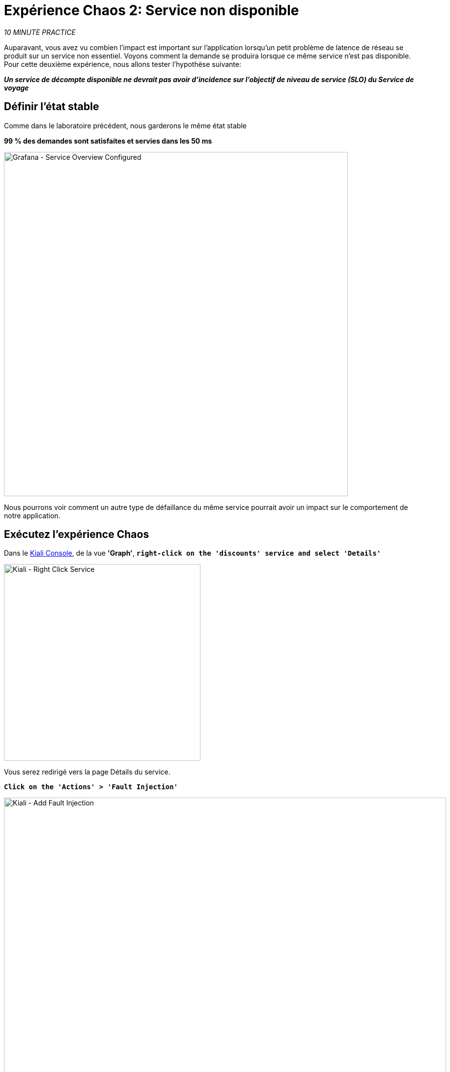 :markup-in-source: verbatim,attributes,quotes
:CHE_URL: http://codeready-workspaces.%APPS_HOSTNAME_SUFFIX%
:USER_ID: %USER_ID%
:OPENSHIFT_PASSWORD: %OPENSHIFT_PASSWORD%
:OPENSHIFT_CONSOLE_URL: https://console-openshift-console.%APPS_HOSTNAME_SUFFIX%/topology/ns/chaos-engineering{USER_ID}/graph
:APPS_HOSTNAME_SUFFIX: %APPS_HOSTNAME_SUFFIX%
:KIALI_URL: https://kiali-istio-system.%APPS_HOSTNAME_SUFFIX%
:GRAFANA_URL: https://grafana-istio-system.%APPS_HOSTNAME_SUFFIX%
:GITOPS_URL: https://argocd-server-argocd.%APPS_HOSTNAME_SUFFIX%

= Expérience Chaos 2: Service non disponible

_10 MINUTE PRACTICE_

Auparavant, vous avez vu combien l'impact est important sur l'application lorsqu'un petit problème de latence de réseau se produit sur un service non essentiel.
Voyons comment la demande se produira lorsque ce même service n'est pas disponible. Pour cette deuxième expérience, nous allons tester l'hypothèse suivante:

_**Un service de décompte disponible ne devrait pas avoir d'incidence sur l'objectif de niveau de service (SLO) du Service de voyage**_

== Définir l'état stable

Comme dans le laboratoire précédent, nous garderons le même état stable

**99 % des demandes sont satisfaites et servies dans les 50 ms**

image::grafana-service-overview-configured-2.png[Grafana - Service Overview Configured,700]

Nous pourrons voir comment un autre type de défaillance du même service pourrait avoir un impact sur le comportement de notre application.

== Exécutez l'expérience Chaos

Dans le {KIALI_URL}[Kiali Console^, role='params-link'], de la vue **'Graph'**, `*right-click on the 'discounts' service and select 'Details'*`

image::kiali-right-click-service.png[Kiali - Right Click Service,400]

Vous serez redirigé vers la page Détails du service.

`*Click on the 'Actions' > 'Fault Injection'*`

image::kiali-add-fault-injection.png[Kiali - Add Fault Injection,900]

`*Add HTTP Abort by entering the following settings:*`

. Réglages HTTP Abort
[%header,cols=3*]
|MISUMI
|Paramètre
|Value
|MISUMI

|Add HTTP Delay
|**Disabled**
|MISUMI|

|Add HTTP Abort
|MISUMI
|MISUMI|

|Abort Pourcentage
|**10**
|MISUMI|

|HTTP Status Code
|**503**
|MISUMI|

|MISUMI

image::kiali-configure-error.png[Kiali - Configure Error,300]

`*Click on the 'Update' button*`.

**10% du trafic du service 'discounts' échoue avec un code HTTP 503**. Voyons maintenant l'impact de l'application.

== Analyser le résultat Chaos

Dans le {GRAFANA_URL}[Chaos Engineering Dashboard], vous pouvez voir le résultat de l'expérience de chaos.

image::grafana-error-fault-overview.png[Grafana - Error Fault Overview,900]

**Tous les services, à l'exception du service 'discounts', fonctionnent très bien sans erreurs (100% de succès)**.

Vous pouvez augmenter le pourcentage d'injection d'erreur jusqu'à ce que le service de « décomptes » soit complètement indisponible.

Dans le {KIALI_URL}[Kiali Console^, role='params-link'], `*update the HTTP Abort strategy of the 'discounts' service as follows:*`

`*Add HTTP Abort by entering the following settings:*`

. Réglages HTTP Abort
[%header,cols=3*]
|MISUMI
|Paramètre
|Value
|MISUMI

|Add HTTP Delay
|Disabled
|MISUMI|

|Add HTTP Abort
|Enabled
|MISUMI|

|Abort Pourcentage
***100**
|MISUMI|

|HTTP Status Code
|503
|MISUMI|

|MISUMI

image::grafana-error-fault-overview-2.png[Grafana - Error Fault Overview,900]

Contrairement à l'issue de l'expérience Latency, vous dites que l'application est résiliente lorsque le service 'discounts' est complètement en panne (non disponible).
Donc votre hypothèse est validée:

_**Les services « décomptes » non disponibles n'ont pas d'incidence sur l'objectif de niveau de service (SLO) du Service de voyage**_

== Retourner l'expérience Chaos

Dans {GITOPS_URL}[Argo CD^, role='params-link'], `*click on 'Sync > Synchronize'*`.

image::argocd-rollback-sync.png[Argo CD - Sync Application, 900]

Enfin, dans le {GRAFANA_URL}[Chaos Engineering Dashboard], ` *veuillez vérifier que l'application est de retour dans l'état stable.

image::grafana-steady-state.png[Grafana - Steady State,700]
